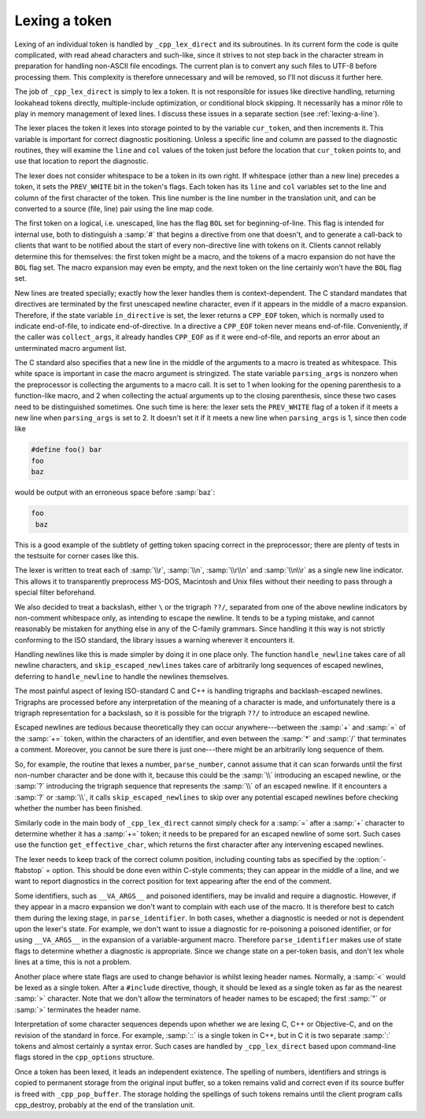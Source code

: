 ..
  Copyright 1988-2022 Free Software Foundation, Inc.
  This is part of the GCC manual.
  For copying conditions, see the GPL license file

Lexing a token
**************

Lexing of an individual token is handled by ``_cpp_lex_direct`` and
its subroutines.  In its current form the code is quite complicated,
with read ahead characters and such-like, since it strives to not step
back in the character stream in preparation for handling non-ASCII file
encodings.  The current plan is to convert any such files to UTF-8
before processing them.  This complexity is therefore unnecessary and
will be removed, so I'll not discuss it further here.

The job of ``_cpp_lex_direct`` is simply to lex a token.  It is not
responsible for issues like directive handling, returning lookahead
tokens directly, multiple-include optimization, or conditional block
skipping.  It necessarily has a minor rôle to play in memory
management of lexed lines.  I discuss these issues in a separate section
(see :ref:`lexing-a-line`).

The lexer places the token it lexes into storage pointed to by the
variable ``cur_token``, and then increments it.  This variable is
important for correct diagnostic positioning.  Unless a specific line
and column are passed to the diagnostic routines, they will examine the
``line`` and ``col`` values of the token just before the location
that ``cur_token`` points to, and use that location to report the
diagnostic.

The lexer does not consider whitespace to be a token in its own right.
If whitespace (other than a new line) precedes a token, it sets the
``PREV_WHITE`` bit in the token's flags.  Each token has its
``line`` and ``col`` variables set to the line and column of the
first character of the token.  This line number is the line number in
the translation unit, and can be converted to a source (file, line) pair
using the line map code.

The first token on a logical, i.e. unescaped, line has the flag
``BOL`` set for beginning-of-line.  This flag is intended for
internal use, both to distinguish a :samp:`#` that begins a directive
from one that doesn't, and to generate a call-back to clients that want
to be notified about the start of every non-directive line with tokens
on it.  Clients cannot reliably determine this for themselves: the first
token might be a macro, and the tokens of a macro expansion do not have
the ``BOL`` flag set.  The macro expansion may even be empty, and the
next token on the line certainly won't have the ``BOL`` flag set.

New lines are treated specially; exactly how the lexer handles them is
context-dependent.  The C standard mandates that directives are
terminated by the first unescaped newline character, even if it appears
in the middle of a macro expansion.  Therefore, if the state variable
``in_directive`` is set, the lexer returns a ``CPP_EOF`` token,
which is normally used to indicate end-of-file, to indicate
end-of-directive.  In a directive a ``CPP_EOF`` token never means
end-of-file.  Conveniently, if the caller was ``collect_args``, it
already handles ``CPP_EOF`` as if it were end-of-file, and reports an
error about an unterminated macro argument list.

The C standard also specifies that a new line in the middle of the
arguments to a macro is treated as whitespace.  This white space is
important in case the macro argument is stringized.  The state variable
``parsing_args`` is nonzero when the preprocessor is collecting the
arguments to a macro call.  It is set to 1 when looking for the opening
parenthesis to a function-like macro, and 2 when collecting the actual
arguments up to the closing parenthesis, since these two cases need to
be distinguished sometimes.  One such time is here: the lexer sets the
``PREV_WHITE`` flag of a token if it meets a new line when
``parsing_args`` is set to 2.  It doesn't set it if it meets a new
line when ``parsing_args`` is 1, since then code like

.. code-block:: c++

  #define foo() bar
  foo
  baz

would be output with an erroneous space before :samp:`baz`:

.. code-block:: c++

  foo
   baz

This is a good example of the subtlety of getting token spacing correct
in the preprocessor; there are plenty of tests in the testsuite for
corner cases like this.

The lexer is written to treat each of :samp:`\\r`, :samp:`\\n`, :samp:`\\r\\n`
and :samp:`\\n\\r` as a single new line indicator.  This allows it to
transparently preprocess MS-DOS, Macintosh and Unix files without their
needing to pass through a special filter beforehand.

We also decided to treat a backslash, either ``\`` or the trigraph
``??/``, separated from one of the above newline indicators by
non-comment whitespace only, as intending to escape the newline.  It
tends to be a typing mistake, and cannot reasonably be mistaken for
anything else in any of the C-family grammars.  Since handling it this
way is not strictly conforming to the ISO standard, the library issues a
warning wherever it encounters it.

Handling newlines like this is made simpler by doing it in one place
only.  The function ``handle_newline`` takes care of all newline
characters, and ``skip_escaped_newlines`` takes care of arbitrarily
long sequences of escaped newlines, deferring to ``handle_newline``
to handle the newlines themselves.

The most painful aspect of lexing ISO-standard C and C++ is handling
trigraphs and backlash-escaped newlines.  Trigraphs are processed before
any interpretation of the meaning of a character is made, and unfortunately
there is a trigraph representation for a backslash, so it is possible for
the trigraph ``??/`` to introduce an escaped newline.

Escaped newlines are tedious because theoretically they can occur
anywhere---between the :samp:`+` and :samp:`=` of the :samp:`+=` token,
within the characters of an identifier, and even between the :samp:`*`
and :samp:`/` that terminates a comment.  Moreover, you cannot be sure
there is just one---there might be an arbitrarily long sequence of them.

So, for example, the routine that lexes a number, ``parse_number``,
cannot assume that it can scan forwards until the first non-number
character and be done with it, because this could be the :samp:`\\`
introducing an escaped newline, or the :samp:`?` introducing the trigraph
sequence that represents the :samp:`\\` of an escaped newline.  If it
encounters a :samp:`?` or :samp:`\\`, it calls ``skip_escaped_newlines``
to skip over any potential escaped newlines before checking whether the
number has been finished.

Similarly code in the main body of ``_cpp_lex_direct`` cannot simply
check for a :samp:`=` after a :samp:`+` character to determine whether it
has a :samp:`+=` token; it needs to be prepared for an escaped newline of
some sort.  Such cases use the function ``get_effective_char``, which
returns the first character after any intervening escaped newlines.

The lexer needs to keep track of the correct column position, including
counting tabs as specified by the :option:`-ftabstop` = option.  This
should be done even within C-style comments; they can appear in the
middle of a line, and we want to report diagnostics in the correct
position for text appearing after the end of the comment.

.. _invalid-identifiers:

Some identifiers, such as ``__VA_ARGS__`` and poisoned identifiers,
may be invalid and require a diagnostic.  However, if they appear in a
macro expansion we don't want to complain with each use of the macro.
It is therefore best to catch them during the lexing stage, in
``parse_identifier``.  In both cases, whether a diagnostic is needed
or not is dependent upon the lexer's state.  For example, we don't want
to issue a diagnostic for re-poisoning a poisoned identifier, or for
using ``__VA_ARGS__`` in the expansion of a variable-argument macro.
Therefore ``parse_identifier`` makes use of state flags to determine
whether a diagnostic is appropriate.  Since we change state on a
per-token basis, and don't lex whole lines at a time, this is not a
problem.

Another place where state flags are used to change behavior is whilst
lexing header names.  Normally, a :samp:`<` would be lexed as a single
token.  After a ``#include`` directive, though, it should be lexed as
a single token as far as the nearest :samp:`>` character.  Note that we
don't allow the terminators of header names to be escaped; the first
:samp:`"` or :samp:`>` terminates the header name.

Interpretation of some character sequences depends upon whether we are
lexing C, C++ or Objective-C, and on the revision of the standard in
force.  For example, :samp:`::` is a single token in C++, but in C it is
two separate :samp:`:` tokens and almost certainly a syntax error.  Such
cases are handled by ``_cpp_lex_direct`` based upon command-line
flags stored in the ``cpp_options`` structure.

Once a token has been lexed, it leads an independent existence.  The
spelling of numbers, identifiers and strings is copied to permanent
storage from the original input buffer, so a token remains valid and
correct even if its source buffer is freed with ``_cpp_pop_buffer``.
The storage holding the spellings of such tokens remains until the
client program calls cpp_destroy, probably at the end of the translation
unit.


